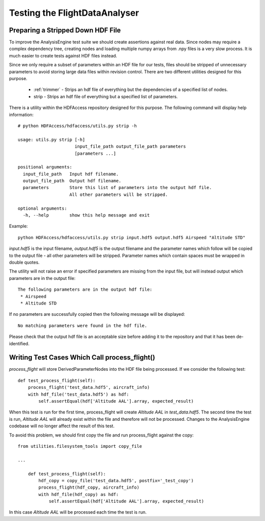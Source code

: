 .. _Testing:

==============================
Testing the FlightDataAnalyser
==============================

----------------------------------
Preparing a Stripped Down HDF File
----------------------------------

To improve the AnalysisEngine test suite we should create assertions against
real data. Since nodes may require a complex dependency tree, creating nodes
and loading multiple numpy arrays from .npy files is a very slow process. It is
much easier to create tests against HDF files instead.

Since we only require a subset of parameters within an HDF file for our tests,
files should be stripped of unnecessary parameters to avoid storing large
data files within revision control. There are two different utilities designed
for this purpose.

 * :ref:`trimmer` - Strips an hdf file of everything but the dependencies of a specified list of nodes.
 * strip - Strips an hdf file of everything but a specified list of parameters.

There is a utility within the HDFAccess repository designed for this purpose.
The following command will display help information::

    # python HDFAccess/hdfaccess/utils.py strip -h

    usage: utils.py strip [-h]
                          input_file_path output_file_path parameters
                          [parameters ...]

    positional arguments:
      input_file_path   Input hdf filename.
      output_file_path  Output hdf filename.
      parameters        Store this list of parameters into the output hdf file.
                        All other parameters will be stripped.

    optional arguments:
      -h, --help        show this help message and exit

Example::

    python HDFAccess/hdfaccess/utils.py strip input.hdf5 output.hdf5 Airspeed "Altitude STD"

*input.hdf5* is the input filename, *output.hdf5* is the output filename and
the parameter names which follow will be copied to the output file - all other
parameters will be stripped. Parameter names which contain spaces must be 
wrapped in double quotes.

The utility will not raise an error if specified parameters are missing from
the input file, but will instead output which parameters are in the output
file::

    The following parameters are in the output hdf file:
     * Airspeed
     * Altitude STD

If no parameters are successfully copied then the following message will be 
displayed::

    No matching parameters were found in the hdf file.

Please check that the output hdf file is an acceptable size before adding it
to the repository and that it has been de-identified.

----------------------------------------------
Writing Test Cases Which Call process_flight()
----------------------------------------------

*process_flight* will store DerivedParameterNodes into the HDF file being
processed. If we consider the following test::

    def test_process_flight(self):
        process_flight('test_data.hdf5', aircraft_info)
        with hdf_file('test_data.hdf5') as hdf:
            self.assertEqual(hdf['Altitude AAL'].array, expected_result)

When this test is run for the first time, process_flight will create 
*Altitude AAL* in *test_data.hdf5*. The second time the test is run,
*Altitude AAL* will already exist within the file and therefore will not be
processed. Changes to the AnalysisEngine codebase will no longer affect the
result of this test.

To avoid this problem, we should first copy the file and run process_flight
against the copy::

    from utilities.filesystem_tools import copy_file
    
    ...    
    
        def test_process_flight(self):
            hdf_copy = copy_file('test_data.hdf5', postfix='_test_copy')
            process_flight(hdf_copy, aircraft_info)
            with hdf_file(hdf_copy) as hdf:
                self.assertEqual(hdf['Altitude AAL'].array, expected_result)

In this case *Altitude AAL* will be processed each time the test is run.